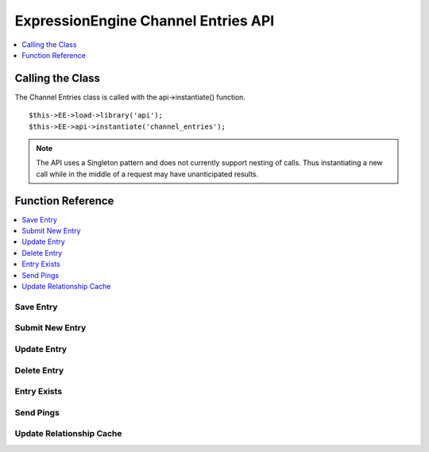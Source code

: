ExpressionEngine Channel Entries API
====================================

.. contents::
	:local:
	:depth: 1
                  
Calling the Class
-----------------

.. class:: Api_channel_entries

The Channel Entries class is called with the api->instantiate()
function. ::

	$this->EE->load->library('api');
	$this->EE->api->instantiate('channel_entries');

.. note:: The API uses a Singleton pattern and does not currently support
   nesting of calls. Thus instantiating a new call while in the middle of a
   request may have unanticipated results.

Function Reference
------------------

.. contents::
	:local:

Save Entry
~~~~~~~~~~

.. method:: save_entry($data[, $channel_id = NULL[, $entry_id = 0[, $autosave = FALSE]]])

	Saves a new or existing channel entry::

		$this->EE->api_channel_entries->save_entry($data, $channel_id, $entry_id, $autosave);

	:param array $data: Entry data to submit
	:param int $channel_id: The channel ID for the new entry
	:param int $entry_id: The entry ID to update
	:param boolean $autosave: Whether the entry is being autosaved or not
	:returns: Whether the new entry was successfully created or updated
	:rtype: Boolean

Submit New Entry
~~~~~~~~~~~~~~~~

.. method:: submit_new_entry($channel_id, $data[, $autosave = FALSE])

	.. deprecated:: 2.6
		Use :meth:`Api_channel_entries::save_entry` instead.

	This function will create a new channel entry. The data array must contain a
	title and data for all required fields. If the entry date or edit date are not
	included in the data array, current time will be used instead. ::

		$this->EE->api_channel_entries->submit_new_entry((int) $channel_id, (array) $data);

	:param int $channel_id: The channel ID for the new entry
	:param array $data: Entry data to submit
	:param boolean $autosave: Whether the entry is being autosaved or not
	:returns: Whether the new entry was successfully created
	:rtype: Boolean

	Example Usage::

		$this->EE->load->library('api');
		$this->EE->api->instantiate('channel_entries');
		$this->EE->api->instantiate('channel_fields');
		
		$data = array(
			'title'         => 'Breaking News Story!',
			'entry_date'    => '1256953732',
			'edit_date'     => '1351653729',
			'field_id_6'    => 'Some data',
			'field_ft_6'    => 'none',
			'field_id_19'   => 'More data',
			'field_ft_19'   => 'xhtml'
		);
		
		$this->EE->api_channel_fields->setup_entry_settings($channel_id, $data);

		if ($this->EE->api_channel_entries->submit_new_entry($channel_id, $data) === FALSE)
		{
			show_error('An Error Occurred Creating the Entry');
		}

	See also `setup\_entry\_settings() <api_channel_fields.html#>`_ in the
	Channel Fields API.

	.. note:: As part of the data normalization, custom data with a value of NULL is
	   transformed to an empty string before database insertion.

Update Entry
~~~~~~~~~~~~

.. method:: update_entry($entry_id, $data[, $autosave = FALSE])

	.. deprecated:: 2.6
		Use :meth:`Api_channel_entries::save_entry` instead.

	This function will update a channel entry. The data array must contain a title
	and data for all required fields. If the entry date or edit date are not
	included in the data array, current time will be used instead. ::

		$this->EE->api_channel_entries->update_entry((int) $entry_id, (array) $data);

	:param int $entry_id: The entry ID to update
	:param array $data: Entry data to submit
	:param boolean $autosave: Whether the entry is being autosaved or not
	:returns: Whether an entry was successfully updated
	:rtype: Boolean

	.. note:: As part of the data normalization, custom data with a value of NULL is
	   transformed to an empty string before database insertion.

Delete Entry
~~~~~~~~~~~~

.. method:: delete_entry($entry_ids)

	This function will delete one or more entries as well as some of their
	related data. The data array must contain an entry id, or an array of
	entry ids. ::

		$this->EE->api_channel_entries->delete_entry((mixed) $entry_ids);

	:param mixed $entry_ids: Integer or array of integers containing ``entry_ids`` to delete
	:returns: Whether an entry was successfully deleted
	:rtype: Boolean

Entry Exists
~~~~~~~~~~~~

.. method:: entry_exists($entry_id)

	This function checks if an entry with a given id exists. ::

		$this->EE->api_channel_entries->entry_exists((int) $entry_id);

	:param int $entry_id: Entry ID to be verified
	:returns: Whether an entry exists
	:rtype: Boolean

Send Pings
~~~~~~~~~~

.. method:: send_pings($ping_servers, $channel_id, $entry_id[, $send_now = TRUE])

	This function sends pings to a list of ping servers. The
	``submit_new_entry()`` and ``update_entry()`` functions will automatically
	send pings if given ping\_servers in their data array. ``$ping_servers``
	should be a list of ping server ids from the ``exp_ping_servers`` database
	table. ::

		$this->EE->api_channel_entries->send_pings((array) $ping_servers, (int) $channel_id, (int) $entry_id);

	:param array $ping_servers: Array of IDs of ping servers in the database
	:param int $channel_id: ID of the channel that contains the ``$entry_id``
	:param int $entry_id: ID of the entry you want to send pings for
	:param boolean $send_now: Set to ``FALSE`` to prevent pings from being sent
	:returns: Whether pings were sent
	:rtype: Boolean

Update Relationship Cache
~~~~~~~~~~~~~~~~~~~~~~~~~

.. method:: update_related_cache($entry_id)

	This function updates the relationship cache table. You should only need
	to use this function if you are manually changing relationship data,
	submit\_new\_entry() and update\_entry() will automatically recompile
	relationship data. ::

		$this->EE->api_channel_entries->update_related_cache((int) $entry_id);
